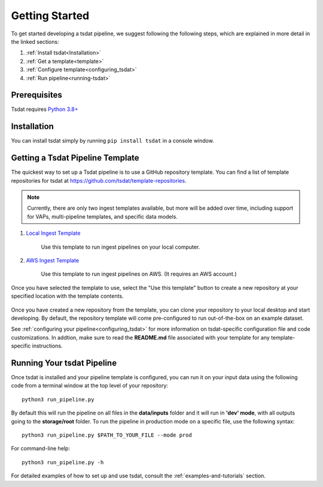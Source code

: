 .. getting_started:

.. _examples folder: https://github.com/tsdat/tsdat/tree/master/examples
.. _pipeline template file:  https://github.com/tsdat/tsdat/blob/master/examples/templates/ingest_pipeline_template.yml
.. _Xarray: http://xarray.pydata.org/en/stable/
.. _netCDF: https://www.unidata.ucar.edu/software/netcdf/
.. _act-atmos: https://github.com/ARM-DOE/ACT
.. _anaconda: https://www.anaconda.com
.. _docker: https://www.docker.com


.. _getting-started:

###############
Getting Started
###############

To get started developing a tsdat pipeline, we suggest following the following
steps, which are explained in more detail in the linked sections:

1. :ref:`Install tsdat<Installation>`
2. :ref:`Get a template<template>`
3. :ref:`Configure template<configuring_tsdat>`
4. :ref:`Run pipeline<running-tsdat>`


.. _prerequisites:

Prerequisites
*************
Tsdat requires `Python 3.8+ <https://www.python.org/downloads/>`_

.. _installation:

Installation
************
You can install tsdat simply by running ``pip install tsdat`` in a console 
window.  

.. _template:

Getting a Tsdat Pipeline Template
*********************************
The quickest way to set up a Tsdat pipeline is to use a GitHub repository template.
You can find a list of template repositories for tsdat at `<https://github.com/tsdat/template-repositories>`_.

.. note::
   Currently, there are only two ingest templates available, but more will
   be added over time, including support for VAPs, multi-pipeline templates,
   and specific data models.

#. `Local Ingest Template <https://github.com/tsdat/ingest-template-local>`_

    Use this template to run ingest pipelines on your local computer.

#. `AWS Ingest Template <https://github.com/tsdat/ingest-template-aws>`_

    Use this template to run ingest pipelines on AWS.  (It requires an AWS account.)

Once you have selected the template to use, select the "Use this template" button
to create a new repository at your specified location with the template contents.

.. figure:: figures/use_template.png
   :alt: Use a GitHub pipeline repository template to jumpstart tsdat development.

Once you have created a new repository from the template, you can clone your 
repository to your local desktop and start developing.  By default, the repository
template will come pre-configured to run out-of-the-box on an example dataset.  

See :ref:`configuring your pipeline<configuring_tsdat>` for more information on 
tsdat-specific configuration file and code customizations.  In addtion, make
sure to read the **README.md** file associated with your template for any
template-specific instructions.


.. _running-tsdat:

Running Your tsdat Pipeline
****************************

Once tsdat is installed and your pipeline template is configured, you can run it on 
your input data using the following code from a terminal window at the top level of your repository::

    python3 run_pipeline.py

By default this will run the pipeline on all files in the **data/inputs** folder and it will run in **'dev'
mode**, with all outputs going to the **storage/root** folder.  To run the pipeline in production mode on
a specific file, use the following syntax::

    python3 run_pipeline.py $PATH_TO_YOUR_FILE --mode prod

For command-line help::

    python3 run_pipeline.py -h 


For detailed examples of how to set up and use tsdat, consult the 
:ref:`examples-and-tutorials` section.
